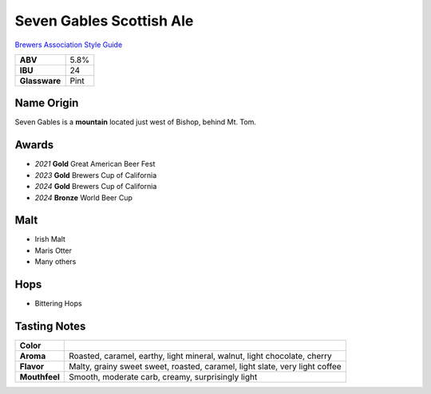 =========================
Seven Gables Scottish Ale
=========================

`Brewers Association Style Guide <https://www.brewersassociation.org/edu/brewers-association-beer-style-guidelines/#10>`_

.. csv-table::

   "**ABV**","5.8%"
   "**IBU**","24"
   "**Glassware**","Pint"

.. figure:: /_static/beer/seven-gables-pint.png
   :width: 300

Name Origin
~~~~~~~~~~~
Seven Gables is a **mountain** located just west of Bishop, behind Mt. Tom.

Awards
~~~~~~
- *2021* **Gold** Great American Beer Fest
- *2023* **Gold** Brewers Cup of California
- *2024* **Gold** Brewers Cup of California
- *2024* **Bronze** World Beer Cup

Malt
~~~~~
- Irish Malt
- Maris Otter
- Many others

Hops
~~~~
- Bittering Hops

Tasting Notes
~~~~~~~~~~~~~
+---------------+-----------------------------------------------------------------------------+
|   **Color**   |                                                                             |
+---------------+-----------------------------------------------------------------------------+
|   **Aroma**   | Roasted, caramel, earthy, light mineral, walnut, light chocolate, cherry    |
+---------------+-----------------------------------------------------------------------------+
|   **Flavor**  | Malty, grainy sweet sweet, roasted, caramel, light slate, very light coffee |
+---------------+-----------------------------------------------------------------------------+
| **Mouthfeel** | Smooth, moderate carb, creamy, surprisingly light                           |
+---------------+-----------------------------------------------------------------------------+
